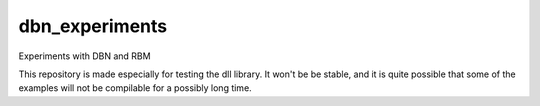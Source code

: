 dbn_experiments
===============

Experiments with DBN and RBM

This repository is made especially for testing the dll library. It won't be be stable, and it is quite possible that some of the examples will not be compilable for a possibly long time. 
